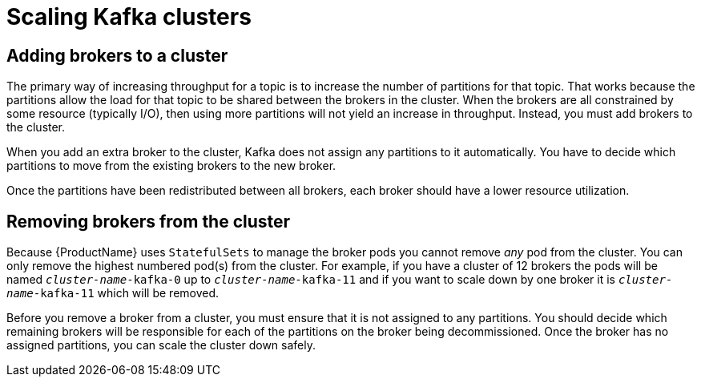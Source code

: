 // Module included in the following assemblies:
//
// assembly-scaling-clusters.adoc

[id='con-scaling-kafka-clusters-{context}']

= Scaling Kafka clusters

== Adding brokers to a cluster

The primary way of increasing throughput for a topic is to increase the number of partitions for that topic. 
That works because the partitions allow the load for that topic to be shared between the brokers in the cluster.
When the brokers are all constrained by some resource (typically I/O), then using more partitions will not yield an increase in throughput.
Instead, you must add brokers to the cluster.

When you add an extra broker to the cluster, Kafka does not assign any partitions to it automatically.
You have to decide which partitions to move from the existing brokers to the new broker.

Once the partitions have been redistributed between all brokers, each broker should have a lower resource utilization.

== Removing brokers from the cluster

Because {ProductName} uses `StatefulSets` to manage the broker pods you cannot remove _any_ pod from the cluster. You can only remove the highest numbered pod(s) from the cluster. 
For example, if you have a cluster of 12 brokers the pods will be named `_cluster-name_-kafka-0` up to `_cluster-name_-kafka-11` and if you want to scale down by one broker it is `_cluster-name_-kafka-11` which will be removed.

Before you remove a broker from a cluster, you must ensure that it is not assigned to any partitions.
You should decide which remaining brokers will be responsible for each of the partitions on the broker being decommissioned.
Once the broker has no assigned partitions, you can scale the cluster down safely.


